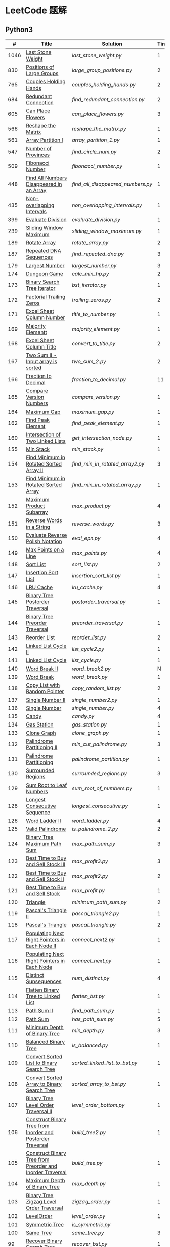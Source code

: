 #+STARTUP: latexpreview

* LeetCode 题解

** Python3

|    # | Title                                                           | Solution                        | Times |
|------+-----------------------------------------------------------------+---------------------------------+-------|
| 1046 | [[https://leetcode-cn.com/problems/last-stone-weight/][Last Stone Weight]]                                          | [[last_stone_weight.py]]            |     1 |
|  830 | [[https://leetcode-cn.com/problems/positions-of-large-groups/][Positions of Large Groups]]                                  | [[large_group_positions.py]]        |     2 |
|  765 | [[https://leetcode-cn.com/problems/couples-holding-hands/][Couples Holding Hands]]                                      | [[couples_holding_hands.py]]        |     2 |
|  684 | [[https://leetcode-cn.com/problems/redundant-connection/][Redundant Connection]]                                       | [[find_redundant_connection.py]]    |     2 |
|  605 | [[https://leetcode-cn.com/problems/can-place-flowers/][Can Place Flowers]]                                          | [[can_place_flowers.py]]            |     3 |
|  566 | [[https://leetcode-cn.com/problems/reshape-the-matrix/][Reshape the Matrix]]                                         | [[reshape_the_matrix.py]]           |     1 |
|  561 | [[https://leetcode-cn.com/problems/array-partition-i/][Array Partition I]]                                          | [[array_partition_1.py]]            |     1 |
|  547 | [[https://leetcode-cn.com/problems/number-of-provinces/][Number of Provinces]]                                        | [[find_circle_num.py]]              |     2 |
|  509 | [[https://leetcode-cn.com/problems/fibonacci-number/][Fibonacci Number]]                                           | [[fibonacci_number.py]]             |     1 |
|  448 | [[https://leetcode-cn.com/problems/find-all-numbers-disappeared-in-an-array/][Find All Numbers Disappeared in an Array]]                   | [[find_all_disappeared_numbers.py]] |     1 |
|  435 | [[https://leetcode-cn.com/problems/non-overlapping-intervals/][Non-overlapping Intervals]]                                  | [[non_overlapping_intervals.py]]    |     1 |
|  399 | [[https://leetcode-cn.com/problems/evaluate-division/][Evaluate Division]]                                          | [[evaluate_division.py]]            |     1 |
|  239 | [[https://leetcode-cn.com/problems/sliding-window-maximum/][Sliding Window Maximum]]                                     | [[sliding_window_maximum.py]]       |     1 |
|  189 | [[https://leetcode-cn.com/problems/rotate-array/][Rotate Array]]                                               | [[rotate_array.py]]                 |     2 |
|  187 | [[https://leetcode-cn.com/problems/repeated-dna-sequences/][Repeated DNA Sequences]]                                     | [[find_repeated_dna.py]]            |     3 |
|  179 | [[https://leetcode-cn.com/problems/largest-number/][Largest Number]]                                             | [[largest_number.py]]               |     3 |
|  174 | [[https://leetcode-cn.com/problems/dungeon-game/][Dungeon Game]]                                               | [[calc_min_hp.py]]                  |     2 |
|  173 | [[https://leetcode-cn.com/problems/binary-search-tree-iterator/][Binary Search Tree Iterator]]                                | [[bst_iterator.py]]                 |     1 |
|  172 | [[https://leetcode-cn.com/problems/factorial-trailing-zeroes/][Factorial Trailing Zeros]]                                   | [[trailing_zeros.py]]               |     2 |
|  171 | [[https://leetcode-cn.com/problems/excel-sheet-column-number/][Excel Sheet Column Number]]                                  | [[title_to_number.py]]              |     1 |
|  169 | [[https://leetcode-cn.com/problems/majority-element/][Majority Elementt]]                                          | [[majority_element.py]]             |     1 |
|  168 | [[https://leetcode-cn.com/problems/excel-sheet-column-title/][Excel Sheet Column Title]]                                   | [[convert_to_title.py]]             |     2 |
|  167 | [[https://leetcode-cn.com/problems/two-sum-ii-input-array-is-sorted/][Two Sum II - Input array is sorted]]                         | [[two_sum_2.py]]                    |     2 |
|  166 | [[https://leetcode-cn.com/problems/fraction-to-recurring-decimal/][Fraction to Decimal]]                                        | [[fraction_to_decimal.py]]          |    11 |
|  165 | [[https://leetcode-cn.com/problems/compare-version-numbers/][Compare Version Numbers]]                                    | [[compare_version.py]]              |     1 |
|  164 | [[https://leetcode-cn.com/problems/maximum-gap/][Maximum Gap]]                                                | [[maximum_gap.py]]                  |     1 |
|  162 | [[https://leetcode-cn.com/problems/find-peak-element/][Find Peak Element]]                                          | [[find_peak_element.py]]            |     1 |
|  160 | [[https://leetcode-cn.com/problems/intersection-of-two-linked-lists/][Intersection of Two Linked Lists]]                           | [[get_intersection_node.py]]        |     1 |
|  155 | [[https://leetcode-cn.com/problems/min-stack/][Min Stack]]                                                  | [[min_stack.py]]                    |     1 |
|  154 | [[https://leetcode-cn.com/problems/find-minimum-in-rotated-sorted-array-ii/][Find Minimum in Rotated Sorted Array II]]                    | [[find_min_in_rotated_array2.py]]   |     3 |
|  153 | [[https://leetcode-cn.com/problems/find-minimum-in-rotated-sorted-array/][Find Minimum in Rotated Sorted Array]]                       | [[find_min_in_rotated_array.py]]    |     1 |
|  152 | [[https://leetcode-cn.com/problems/maximum-product-subarray/][Maximum Product Subarray]]                                   | [[max_product.py]]                  |     4 |
|  151 | [[https://leetcode-cn.com/problems/reverse-words-in-a-string/][Reverse Words in a String]]                                  | [[reverse_words.py]]                |     3 |
|  150 | [[https://leetcode-cn.com/problems/evaluate-reverse-polish-notation/][Evaluate Reverse Polish Notation]]                           | [[eval_epn.py]]                     |     4 |
|  149 | [[https://leetcode-cn.com/problems/max-points-on-a-line/][Max Points on a Line]]                                       | [[max_points.py]]                   |     4 |
|  148 | [[https://leetcode-cn.com/problems/sort-list/][Sort List]]                                                  | [[sort_list.py]]                    |     2 |
|  147 | [[https://leetcode-cn.com/problems/insertion-sort-list/][Insertion Sort List]]                                        | [[insertion_sort_list.py]]          |     1 |
|  146 | [[https://leetcode-cn.com/problems/lru-cache/][LRU Cache]]                                                  | [[lru_cache.py]]                    |     4 |
|  145 | [[https://leetcode-cn.com/problems/binary-tree-postorder-traversal/][Binary Tree Postorder Traversal]]                            | [[postorder_traversal.py]]          |     1 |
|  144 | [[https://leetcode-cn.com/problems/binary-tree-preorder-traversal/][Binary Tree Preorder Traversal]]                             | [[preorder_traversal.py]]           |     1 |
|  143 | [[https://leetcode-cn.com/problems/reorder-list/][Reorder List]]                                               | [[reorder_list.py]]                 |     2 |
|  142 | [[https://leetcode-cn.com/problems/linked-list-cycle-ii/submissions/][Linked List Cycle II]]                                       | [[list_cycle2.py]]                  |     1 |
|  141 | [[https://leetcode-cn.com/problems/linked-list-cycle/][Linked List Cycle]]                                          | [[list_cycle.py]]                   |     1 |
|  140 | [[https://leetcode-cn.com/problems/word-break-ii/][Word Break II]]                                              | [[word_break2.py]]                  |     N |
|  139 | [[https://leetcode-cn.com/problems/word-break/][Word Break]]                                                 | [[word_break.py]]                   |     1 |
|  138 | [[https://leetcode-cn.com/problems/copy-list-with-random-pointer/][Copy List with Random Pointer]]                              | [[copy_random_list.py]]             |     2 |
|  137 | [[https://leetcode-cn.com/problems/single-number-ii/][Single Number II]]                                           | [[single_number2.py]]               |     1 |
|  136 | [[https://leetcode-cn.com/problems/single-number/][Single Number]]                                              | [[single_number.py]]                |     4 |
|  135 | [[https://leetcode-cn.com/problems/candy/][Candy]]                                                      | [[candy.py]]                        |     4 |
|  134 | [[https://leetcode-cn.com/problems/gas-station/][Gas Station]]                                                | [[gas_station.py]]                  |     1 |
|  133 | [[https://leetcode-cn.com/problems/clone-graph/][Clone Graph]]                                                | [[clone_graph.py]]                  |     1 |
|  132 | [[https://leetcode-cn.com/problems/palindrome-partitioning-ii/][Palindrome Partitioning II]]                                 | [[min_cut_palindrome.py]]           |     3 |
|  131 | [[https://leetcode-cn.com/problems/palindrome-partitioning/][Palindrome Partitioning]]                                    | [[palindrome_partition.py]]         |     1 |
|  130 | [[https://leetcode-cn.com/problems/surrounded-regions/][Surrounded Regions]]                                         | [[surrounded_regions.py]]           |     3 |
|  129 | [[https://leetcode-cn.com/problems/sum-root-to-leaf-numbers/][Sum Root to Leaf Numbers]]                                   | [[sum_root_of_numbers.py]]          |     1 |
|  128 | [[https://leetcode-cn.com/problems/longest-consecutive-sequence/][Longest Consecutive Sequence]]                               | [[longest_consecutive.py]]          |     1 |
|  126 | [[https://leetcode-cn.com/problems/word-ladder-ii/][Word Ladder II]]                                             | [[word_ladder.py]]                  |     4 |
|  125 | [[https://leetcode-cn.com/problems/valid-palindrome/][Valid Palindrome]]                                           | [[is_palindrome_2.py]]              |     2 |
|  124 | [[https://leetcode-cn.com/problems/binary-tree-maximum-path-sum/][Binary Tree Maximum Path Sum]]                               | [[max_path_sum.py]]                 |     3 |
|  123 | [[https://leetcode-cn.com/problems/best-time-to-buy-and-sell-stock-iii/][Best Time to Buy and Sell Stock III]]                        | [[max_profit3.py]]                  |     3 |
|  122 | [[https://leetcode-cn.com/problems/best-time-to-buy-and-sell-stock-ii/][Best Time to Buy and Sell Stock II]]                         | [[max_profit2.py]]                  |     2 |
|  121 | [[https://leetcode-cn.com/problems/best-time-to-buy-and-sell-stock/][Best Time to Buy and Sell Stock]]                            | [[max_profit.py]]                   |     1 |
|  120 | [[https://leetcode-cn.com/problems/triangle/][Triangle]]                                                   | [[minimum_path_sum.py]]             |     2 |
|  119 | [[https://leetcode-cn.com/problems/pascals-triangle-ii/][Pascal's Triangle II]]                                       | [[pascal_triangle2.py]]             |     1 |
|  118 | [[https://leetcode-cn.com/problems/pascals-triangle/][Pascal's Triangle]]                                          | [[pascal_triangle.py]]              |     2 |
|  117 | [[https://leetcode-cn.com/problems/populating-next-right-pointers-in-each-node-ii/][Populating Next Right Pointers in Each Node II]]             | [[connect_next2.py]]                |     1 |
|  116 | [[https://leetcode-cn.com/problems/populating-next-right-pointers-in-each-node/][Populating Next Right Pointers in Each Node]]                | [[connect_next.py]]                 |     1 |
|  115 | [[https://leetcode-cn.com/problems/distinct-subsequences/][Distinct Sunsequences]]                                      | [[num_distinct.py]]                 |     4 |
|  114 | [[https://leetcode-cn.com/problems/flatten-binary-tree-to-linked-list/][Flatten Binary Tree to Linked List]]                         | [[flatten_bst.py]]                  |     1 |
|  113 | [[https://leetcode-cn.com/problems/path-sum-ii/][Path Sum II]]                                                | [[find_path_sum.py]]                |     1 |
|  112 | [[https://leetcode-cn.com/problems/path-sum/][Path Sum]]                                                   | [[has_path_sum.py]]                 |     5 |
|  111 | [[https://leetcode-cn.com/problems/minimum-depth-of-binary-tree/][Minimum Depth of Binary Tree]]                               | [[min_depth.py]]                    |     3 |
|  110 | [[https://leetcode-cn.com/problems/balanced-binary-tree/][Balanced Binary Tree]]                                       | [[is_balanced.py]]                  |     1 |
|  109 | [[https://leetcode-cn.com/problems/convert-sorted-list-to-binary-search-tree/][Convert Sorted List to Binary Search Tree]]                  | [[sorted_linked_list_to_bst.py]]    |     1 |
|  108 | [[https://leetcode-cn.com/problems/convert-sorted-array-to-binary-search-tree/][Convert Sorted Array to Binary Search Tree]]                 | [[sorted_array_to_bst.py]]          |     1 |
|  107 | [[https://leetcode-cn.com/problems/binary-tree-level-order-traversal-ii/][Binary Tree Level Order Traversal II]]                       | [[level_order_bottom.py]]           |     1 |
|  106 | [[https://leetcode-cn.com/problems/construct-binary-tree-from-inorder-and-postorder-traversal/][Construct Binary Tree from Inorder and Postorder Traversal]] | [[build_tree2.py]]                  |     1 |
|  105 | [[https://leetcode-cn.com/problems/construct-binary-tree-from-preorder-and-inorder-traversal/][Construct Binary Tree from Preorder and Inorder Traversal]]  | [[build_tree.py]]                   |     1 |
|  104 | [[https://leetcode-cn.com/problems/maximum-depth-of-binary-tree/][Maximum Depth of Binary Tree]]                               | [[max_depth.py]]                    |     1 |
|  103 | [[https://leetcode-cn.com/problems/binary-tree-zigzag-level-order-traversal/][Binary Tree Zigzag Level Order Traversal]]                   | [[zigzag_order.py]]                 |     1 |
|  102 | [[https://leetcode-cn.com/problems/binary-tree-level-order-traversal/][LevelOrder]]                                                 | [[level_order.py]]                  |     1 |
|  101 | [[https://leetcode-cn.com/problems/symmetric-tree/][Symmetric Tree]]                                             | [[is_symmetric.py]]                 |       |
|  100 | [[https://leetcode-cn.com/problems/same-tree/][Same Tree]]                                                  | [[same_tree.py]]                    |     3 |
|   99 | [[https://leetcode-cn.com/problems/recover-binary-search-tree/][Recover Binary Search Tree]]                                 | [[recover_bst.py]]                  |     1 |
|   98 | [[https://leetcode-cn.com/problems/validate-binary-search-tree/][Validate Binary Search Tree]]                                | [[is_valid_bst.py]]                 |     8 |
|   97 | [[https://leetcode-cn.com/problems/interleaving-string/][Interleaving String]]                                        | [[interleaving_string.py]]          |       |
|   96 | [[https://leetcode-cn.com/problems/unique-binary-search-trees/][Unique Binary Search Trees]]                                 | [[unique_binary_search_tree2.py]]   |       |
|   95 | [[https://leetcode-cn.com/problems/unique-binary-search-trees-ii/][Unique Binary Search Trees2]]                                | [[unique_binary_search_tree.py]]    |       |
|   94 | [[https://leetcode-cn.com/problems/binary-tree-inorder-traversal/][Binary Tree Inorder Traversal]]                              | [[inorder_traversal.py]]            |       |
|   93 | [[https://leetcode-cn.com/problems/restore-ip-addresses/][Restore IP Address]]                                         | [[restore_ip_address.py]]           |       |
|   92 | [[https://leetcode-cn.com/problems/reverse-linked-list-ii/][Reverse Linked List 2]]                                      | [[reverse_linked_list.py]]          |       |
|   91 | [[https://leetcode-cn.com/problems/decode-ways/][Decode Ways]]                                                | [[decode_ways.py]]                  |       |
|   90 | [[https://leetcode-cn.com/problems/subsets-ii/][Subsets 2]]                                                  | [[subsets_2.py]]                    |       |
|   89 | [[https://leetcode-cn.com/problems/gray-code/][Gray Code]]                                                  | [[gray_code.py]]                    |       |
|   88 | [[https://leetcode-cn.com/problems/merge-sorted-array/][Merge Sorted Array]]                                         | [[merge_sorted_array.py]]           |       |
|   86 | [[https://leetcode-cn.com/problems/partition-list/][Partition List]]                                             | [[partition_list.py]]               |       |
|   85 | [[https://leetcode-cn.com/problems/maximal-rectangle/][Maximal Rectangle]]                                          | [[maximal_rectangle.py]]            |       |
|   84 | [[https://leetcode-cn.com/problems/largest-rectangle-in-histogram/][Largest Rectangle in Histogram]]                             | [[largest_rectangle_area.py]]       |       |
|   83 | [[https://leetcode-cn.com/problems/remove-duplicates-from-sorted-list/][Remove Duplicates from Sorted Arrays 3]]                     | [[remove_duplicates4.py]]           |       |
|   82 | [[https://leetcode-cn.com/problems/remove-duplicates-from-sorted-list-ii/][Remove Duplicates from Sorted Arrays 2]]                     | [[remove_duplicates3.py]]           |       |
|   81 | [[https://leetcode-cn.com/problems/search-in-rotated-sorted-array-ii/][Search in Rotated Sorted Arrays 2]]                          | [[search_in_sorted_array2.py]]      |       |
|   80 | [[https://leetcode-cn.com/problems/remove-duplicates-from-sorted-array-ii/][Remove Duplicates from Sorted Arrays]]                       | [[remove_duplicates2.py]]           |       |
|   79 | [[https://leetcode-cn.com/problems/word-search/][Word Search]]                                                | [[word_search.py]]                  |       |
|   78 | [[https://leetcode-cn.com/problems/subsets/][Subsets]]                                                    | [[subsets.py]]                      |       |
|   77 | [[https://leetcode-cn.com/problems/combinations/][Combinations]]                                               | [[combine.py]]                      |       |
|   76 | [[https://leetcode-cn.com/problems/minimum-window-substring/][Minimum Window Substring]]                                   | [[min_window.py]]                   |       |
|   75 | [[https://leetcode-cn.com/problems/sort-colors/submissions/][Sort Color]]                                                 | [[sort_color.py]]                   |       |
|   74 | [[https://leetcode-cn.com/problems/search-a-2d-matrix/][Search a 2D Matrix]]                                         | [[search_matrix.py]]                |       |
|   73 | [[https://leetcode-cn.com/problems/set-matrix-zeroes/][Set Matrix Zeros]]                                           | [[set_zeros.py]]                    |       |
|   72 | [[https://leetcode-cn.com/problems/edit-distance/][Edit Distance]]                                              | [[edit_distance.py]]                |       |
|   71 | [[https://leetcode-cn.com/problems/simplify-path/][Simplify Path]]                                              | [[simplify_path.py]]                |       |
|   70 | [[https://leetcode-cn.com/problems/climbing-stairs/][Climbing Stairs]]                                            | [[climbing_stairs.py]]              |       |
|   69 | [[https://leetcode-cn.com/problems/sqrtx/][Sqrt(x)]]                                                    | [[my_sqrt.py]]                      |       |
|   68 | [[https://leetcode-cn.com/problems/text-justification/][Text Justification]]                                         | [[text_justification.py]]           |       |
|   67 | [[https://leetcode-cn.com/problems/add-binary/][Add Binary]]                                                 | [[add_binary.py]]                   |       |
|   66 | [[https://leetcode-cn.com/problems/plus-one/][Plus One]]                                                   | [[plus_one.py]]                     |       |
|   65 | [[https://leetcode-cn.com/problems/valid-number/][Valid Number]]                                               | [[valid_number.py]]                 |       |
|   64 | [[https://leetcode-cn.com/problems/minimum-path-sum/][Minimum Path Sum]]                                           | [[min_path_sum.py]]                 |       |
|   63 | [[https://leetcode-cn.com/problems/unique-paths-ii/][Unique Paths 2]]                                             | [[unique_path2.py]]                 |       |
|   62 | [[https://leetcode-cn.com/problems/unique-paths/submissions/][Unique Paths]]                                               | [[unique_path.py]]                  |       |
|   61 | [[https://leetcode-cn.com/problems/rotate-list/][Rotate List]]                                                | [[rotate_list.py]]                  |       |
|   60 | [[https://leetcode-cn.com/problems/permutation-sequence/][Permutation Sequence]]                                       | [[permutation_sequence.py]]         |       |
|   59 | [[https://leetcode-cn.com/problems/spiral-matrix-ii/][Spiral Matrix 2]]                                            | [[generate_matrix.py]]              |       |
|   58 | [[https://leetcode-cn.com/problems/length-of-last-word/][Length of Last Word]]                                        | [[length_of_last_word.py]]          |       |
|   57 | [[https://leetcode-cn.com/problems/insert-interval/][Insert Interval]]                                            | [[insert_intervals.py]]             |       |
|   56 | [[https://leetcode-cn.com/problems/merge-intervals/][Merge Intervals]]                                            | [[merge_intervals.py]]              |       |
|   55 | [[https://leetcode-cn.com/problems/jump-game/][Jump Game]]                                                  | [[jump_game.py]]                    |       |
|   54 | [[https://leetcode-cn.com/problems/spiral-matrix/][Spiral Matrix]]                                              | [[spiral_order.py]]                 |       |
|   53 | [[https://leetcode-cn.com/problems/maximum-subarray/][Maximum Subarray]]                                           | [[max_sub_array.py]]                |       |
|   52 | [[https://leetcode-cn.com/problems/n-queens-ii/][N Queens 2]]                                                 | [[solve_n_queens_2.py]]             |       |
|   51 | [[https://leetcode-cn.com/problems/n-queens/][N Queens]]                                                   | [[solve_n_queens.py]]               |       |
|   50 | [[https://leetcode-cn.com/problems/powx-n/submissions/][Pow]]                                                        | [[my_pow.py]]                       |       |
|   49 | [[https://leetcode-cn.com/problems/group-anagrams/][group_anagrams.py]]                                          | [[group_anagrams.py]]               |       |
|   48 | [[https://leetcode-cn.com/problems/rotate-image/][Rotate Image]]                                               | [[rotate.py]]                       |       |
|   47 | [[https://leetcode-cn.com/problems/permutations-ii/submissions/][Permutations 2]]                                             | [[permute_2.py]]                    |       |
|   46 | [[https://leetcode-cn.com/problems/permutations/submissions/][Permutations]]                                               | [[permute.py]]                      |       |
|   45 | [[https://leetcode-cn.com/problems/jump-game-ii/submissions/][Jump Game 2]]                                                | [[jump_game_2.py]]                  |       |
|   44 | [[https://leetcode-cn.com/problems/wildcard-matching/submissions/][Wildcard Matching]]                                          | [[wildcard_matching.py]]            |       |
|   43 | [[https://leetcode-cn.com/problems/multiply-strings/][Multiply Strings]]                                           | [[multiply_strings.py]]             |       |
|   42 | [[https://leetcode-cn.com/problems/trapping-rain-water/submissions/][Trapping Rain Water]]                                        | [[trapping_rain_water.py]]          |       |
|   41 | [[https://leetcode-cn.com/problems/first-missing-positive/][First Missing Positive]]                                     | [[first_missing_positive.py]]       |       |
|   40 | [[https://leetcode-cn.com/problems/combination-sum-ii/][Combination Sum 2]]                                          | [[combination_sum2.py]]             |       |
|   39 | [[https://leetcode-cn.com/problems/combination-sum/][Combination Sum]]                                            | [[combination_sum.py]]              |       |
|   38 | [[https://leetcode-cn.com/problems/count-and-say/submissions/][Count and Say]]                                              | [[count_and_say.py]]                |       |
|   37 | [[https://leetcode-cn.com/problems/sudoku-solver/][Sudoku Solver]]                                              | [[solve_sodoku.py]]                 |       |
|   36 | [[https://leetcode-cn.com/problems/valid-sudoku/][Valid Sudoku]]                                               | [[valid_sudoku.py]]                 |       |
|   35 | [[https://leetcode-cn.com/problems/search-insert-position/][Search insert Position]]                                     | [[search_insert.py]]                |       |
|   34 | [[https://leetcode-cn.com/problems/find-first-and-last-position-of-element-in-sorted-array/submissions/][Find First and Last Element in sorted array]]                | [[search_range.py]]                 |       |
|   33 | [[https://leetcode-cn.com/problems/search-in-rotated-sorted-array/][Search in Rotated Sorted Array]]                             | [[search_in_sorted_array.py]]       |       |
|   32 | [[https://leetcode-cn.com/problems/longest-valid-parentheses/][Largest Valid Parentheses]]                                  | [[largest_valid_parenteses.py]]     |       |
|   31 | [[https://leetcode-cn.com/problems/next-permutation/][Next Permutation]]                                           | [[next_permutation.py]]             |       |
|   30 | [[https://leetcode-cn.com/problems/substring-with-concatenation-of-all-words/submissions/][Substring with Concatenation of All Words]]                  | [[find_substring.py]]               |       |
|   29 | [[https://leetcode-cn.com/problems/divide-two-integers/][Divide Two Integers]]                                        | [[divide.py]]                       |       |
|   28 | [[https://leetcode-cn.com/problems/implement-strstr/][Implement strStr()]]                                         | -                               |       |
|   27 | [[https://leetcode-cn.com/problems/remove-element/][Remove Element]]                                             | -                               |       |
|   26 | [[https://leetcode-cn.com/problems/remove-duplicates-from-sorted-array/][Remove Duplicates from Sorted Array]]                        | [[remove_duplicates.py]]            |       |
|   25 | [[https://leetcode-cn.com/problems/reverse-nodes-in-k-group/][Reverse Nodes in k-Group]]                                   | [[reverse_k_group.py]]              |       |
|   24 | [[https://leetcode-cn.com/problems/swap-nodes-in-pairs/][Swap Nodes in Pairs]]                                        | [[swap_pairs.py]]                   |       |
|   23 | [[https://leetcode-cn.com/problems/merge-k-sorted-lists/][Merge k Sorted Lists]]                                       | [[merge_k_list.py]]                 |       |
|   22 | [[https://leetcode-cn.com/problems/generate-parentheses/][Generate Parentheses]]                                       | [[generate_parenthesis.py]]         |       |
|   21 | [[https://leetcode-cn.com/problems/merge-two-sorted-lists/][Merge Two Sorted Lists]]                                     | [[merge_two_list.py]]               |       |
|   20 | [[https://leetcode-cn.com/problems/valid-parentheses/][Valid Parentheses]]                                          | [[is_valid.py]]                     |       |
|   19 | [[https://leetcode-cn.com/problems/remove-nth-node-from-end-of-list/][Remove Nth Node From End of List]]                           | [[remove_nth_from_end.py]]          |       |
|   18 | [[https://leetcode-cn.com/problems/4sum/][4Sum]]                                                       | [[four_sum.py]]                     |       |
|   17 | [[https://leetcode-cn.com/problems/letter-combinations-of-a-phone-number/][Letter Combination of a Phone Number]]                       | [[letter_combination.py]]           |       |
|   16 | [[https://leetcode-cn.com/problems/3sum-closest/][3Sum Closest]]                                               | [[three_sum_closest.py]]            |       |
|   15 | [[https://leetcode-cn.com/problems/3sum/][3Sum]]                                                       | [[three_sum.py]]                    |       |
|   14 | [[https://leetcode-cn.com/problems/longest-common-prefix/][Longest Common Prefix]]                                      | [[longest_common_prefix.py]]        |       |
|   13 | [[https://leetcode-cn.com/problems/roman-to-integer/][Roman to Integer]]                                           | [[roman_to_int.py]]                 |       |
|   12 | [[https://leetcode-cn.com/problems/integer-to-roman/][Integer to Roman]]                                           | [[int_to_roman.py]]                 |       |
|   11 | [[https://leetcode-cn.com/problems/container-with-most-water/][Container With Most Water]]                                  | [[max_area.py]]                     |       |
|   10 | [[https://leetcode-cn.com/problems/regular-expression-matching/][Regular Expression Matching]]                                | [[is_match.py]]                     |       |
|    9 | [[https://leetcode-cn.com/problems/palindrome-number/][Palindrome]]                                                 | [[is_palindrome.py]]                |       |
|    8 | [[https://leetcode-cn.com/problems/string-to-integer-atoi/][String to Integer]]                                          | [[my_atoi.py]]                      |       |
|    7 | [[https://leetcode-cn.com/problems/reverse-integer/][Reverse Integer]]                                            | [[reverse_int.py]]                  |       |
|    6 | [[https://leetcode-cn.com/problems/zigzag-conversion/][ZigZag Conversion]]                                          | [[zigzag-conversion.py]]            |       |
|    5 | [[https://leetcode-cn.com/problems/longest-palindromic-substring/][Longest Palindromic SubString]]                              | [[longest_palindrome.py]]           |       |
|    4 | [[https://leetcode-cn.com/problems/median-of-two-sorted-arrays/][Median of Two Sorted Arrays]]                                | [[find_median_sorted_array.py]]     |       |
|    3 | [[https://leetcode-cn.com/problems/longest-substring-without-repeating-characters/][Longest Substring Without Repeating Characters]]             | [[longest_substr.py]]               |       |
|    2 | [[https://leetcode-cn.com/problems/add-two-numbers/][Add Two Numbers]]                                            | -                               |       |
|    1 | [[https://leetcode-cn.com/problems/two-sum/][Two Sum]]                                                    | [[twosum.py]]                       |       |

** C++

** Go

** Rust

** 思路笔记

*** 448 Find All Numbers Disappeared in an Array
本身题目很简单，但限制了时间和空间复杂度之后就变得麻烦，主要还是之前没怎么做过这类题目。
限制只能利用原始数据，就要想如何利用原始数据记录东西而且还不改变原始数据，比如取反等。

*** 765 Couples Holding Hands
找到可以通过相互交换使得情侣可以牵手成功的所有连通分量，
对于每个连通分量，其需要交换的次数即连通分量的大小减一。

*** 239 Sliding Window Maximum
- 最大堆
- 单调队列

*** 172 Factorial Trailing Zeros
这道题竟然是简单，是我太笨了吗？？？（要求时间复杂度 O(logn)）

**** 最简单的方法
计算阶乘，再计算 0 的个数。如果统计乘法的时间和空间复杂度，该方法的时间复杂度为 =< O(n^2)= ，空间复杂度为 =O(logn!)= 。

**** Trick1
统计计算因子 2 和 5。末尾 0 的个数和相乘乘数的因子中 5 和 2 的对数有关，有几对 5 和 2，就有多少个 0。

计算阶乘时，可以知道：5 的个数要远远少于 2 的个数，所以我们可以只统计 5 的个数即可。这种方法的时间复杂度为 =O(n)= ，空间复杂度为 =O(1)= 。

**** Trick2
一个个相加太费劲了！

*** 160 Intersection of Two Linked Lists
最容易想到的方法是利用哈希表，遍历存储节点，时间复杂度 =O(m+n)= ，空间复杂度 =O(m)= 。

官方题解给出了空间复杂度只需要 =O(1)= 方法，其思想为： =p_a= 指针遍历 =a= 独有 + 共有 + =b= 独有； =p_b= 指针遍历 =b= 独有 + 共有 + =a= 独有。二者遍历过的节点数相同。

*** 152 Maximum Product Subarray
最开始想到的 DP 转移方程为：
\begin{equation*}
dp(e) = \max \begin{cases}
dp(e-1), \\
nums[e-1], \\
\text{connected product from nums}[e-1]
\end{cases}
\end{equation*}

但其中计算 =connected_product_from_nums= 仍然需要 =O(n^2)=

题解中提出的方法是，对当前位置的数进行分类讨论，如果当前位置是正数，那么需要前面乘积最大的正数；如果当前位置是负数，需要前面乘积最小（最好是负数）的负数。因此可以有两个 DP 转移方程。
\begin{equation*}
f_{\max}(i) = \max(f_{\max}(i-1) \times a_i, f_{\min}(i-1) \times a_i, a_i)
\end{equation*}
\begin{equation*}
f_{\min}(i) = \min(f_{\max}(i-1) \times a_i, f_{\min}(i-1) \times a_i, a_i)
\end{equation*}

*** 149 Max Points on a Line
用最笨的方法穷举可以做出来……
题目不难，但有点恶心人，尤其是测试案例中还有小数，最简单的方法是直接转成分数去计算。
测试案例通过为 39/41，不想去尝试了。

*** 147 Insertion Sort List
由于链表的特殊性，在交换两个节点的时候需要用到相关节点的上一个节点，因此我们在排序过程中可以使用“上一个节点的 next 节点”来进行比较，可以方便的进行交换。

比较不认可题解中部分使用 =tail= 指针的方式来加速，这样违背了此题的出题意愿。

*** 143 Reorder List
- 使用快慢指针找到中间节点
- 线性时间内逆转链表
- 将两列表合并

*** 141 Linked List Cycle
简单的方法非常容易实现，而难一点的方法如果你考过研，啃过王道那本数据结构（如果我没记错的话），这种方法在里面出现过。思路就是利用快慢指针，如果有环，那么快指针迟早可以从后面超过慢指针。

*** 130 Surrounded Regions
技巧：从边缘开始检测与 ‘O’ 相关的 ‘O’ 元素，并在原表中标记为 ‘U’，这些点是不会发生变化的。

最后遍历一次元素，将所有 ‘U’ 元素更改为 ‘O’，将所有 ‘O’ 元素更改为 ‘X’ 即可。

*** 128 Longest Consecutive Sequence
参考 [[https://leetcode-cn.com/problems/longest-consecutive-sequence/solution/zui-chang-lian-xu-xu-lie-by-leetcode-solution/][官方题解]]

*** 126 Word Ladder II
BFS 方法参考 [[https://leetcode-cn.com/problems/word-ladder-ii/solution/dan-ci-jie-long-ii-by-leetcode-solution/][官方题解]]

最开始直接使用递归的方法去做的，看了题解才发现可以把这个问题转化为树的广度遍历问题。非常有趣。但我的实现不知道哪里还有问题，一直超时，以后有时间再琢磨吧。

*** 124 Binary Tree Maximum Path Sum
本题解答参考官方题解： [[https://leetcode-cn.com/problems/binary-tree-maximum-path-sum/solution/er-cha-shu-zhong-de-zui-da-lu-jing-he-by-leetcode-/][二叉树中的最大路径和]]

几个抽象的地方：
1. 路径和。从树的一个节点连接到另一个节点所结果的节点权值之和。
2. 树的最大路径和。树中所有路径和的最大值。

代码中需要注意的点：
1. =max_sum= 设定为 =-inf=
2. =gain= 的含义为：此节点能向上做多少贡献，因此，存在两种路径，左中和右中，取最大

*** 114 Flatten Binary Tree to Linked Tree
只想到了最直接的方法，就是先序遍历然后构建单链表。从题解中学到了两种方法：
1. 特殊的后序遍历
如果在先序遍历的基础上直接原地改动链表，会丢失原链表的右子树，所以我们采用从后向前遍历的方法原地改动链表。先序遍历的顺序为中左右，其逆向为右左中，是一种特殊的后序遍历。因此可以按照这个遍历，每次遍历到新节点，使新节点的右连接指向上一个节点。
2. 保留右子树的引用
既然先序遍历可能会丢失右子树，那每次就保存右子树到新树的最右节点上即可。

*** 109 Convert Sorted List to Binary Search Tree
自己想到的方法挺一般的：先将单链表遍历一遍，转换为数组，可以随机访问每个元素，然后再构造二叉搜索树。

查看题解之后，官方第三个题解思路确实新颖：[[https://leetcode-cn.com/problems/convert-sorted-list-to-binary-search-tree/solution/you-xu-lian-biao-zhuan-huan-er-cha-sou-suo-shu-by-/][有序链表转二叉搜索树]]

它利用了二叉树的中序遍历即是一个有序数组的性质，先构建左子树，然后构建根节点，最后构建右子树，递归的完成了从有序链表到二叉搜索树的转换。

*** 99 Recover Binary Search Tree
因为二叉搜索树的中序排序数组是有序数组，因此，这个问题可以分解为两个子问题：
1. 中序排序
2. 查找一次交换元素的有序数组中交换的那两个元素，并还原

*** 95 Unique Binary Search Tree
最开始我想到的是方法是：从 $1 \cdots n$ 中依次取数 $i$ ，将 $i$ 插入到已经排序好的二叉查询树 $1 \cdots i-1 \cdots i+1 \cdots n$ 中。依据此思想可以写出递推式，我也做了实现，但是结果会有重复，暂时没有想到去重的方法。

第二种方法是看了题解，恍然大悟，利用二叉查询树的性质，比 $i$ 小的数都在 $i$ 的左边，比 $i$ 大的数都在 $i$ 的右边。

*** 91 Decode Ways
本题解法参考自 [[https://leetcode-cn.com/problems/decode-ways/solution/c-wo-ren-wei-hen-jian-dan-zhi-guan-de-jie-fa-by-pr/][algos]] 。

另外，我自己也有一种 DP 的解法，但是和上诉方法相比实现起来太麻烦了。
#+BEGIN_CENTER
#+ATTR_HTML: :width 80%
[[file:../img/91_1.png]]
#+END_CENTER
#+BEGIN_CENTER
#+ATTR_HTML: :width 80%
[[file:../img/91_2.png]]
#+END_CENTER

*** 85 Maximal Rectangle
如果我们将这个矩形按行来分割，那么，每行之上的数据都可以看作是 #84 中的一个矩形图问题。

此方法看过题解，[[https://leetcode-cn.com/problems/maximal-rectangle/solution/xiang-xi-tong-su-de-si-lu-fen-xi-duo-jie-fa-by-1-8/][详细通俗的思路分析]]。

*** 84 Largest Rectangle in Histogram
*** 76 Minimum Window Substring
这里我一直超时的问题是，在更新左指针时，没有记录上一次更新右指针时已经记录的现有字符信息。

*** 75 Color Search
想一个小技巧，能在一次遍历中完成题目要求。可以考虑三个标志位，分别记录三个颜色的第一次出现的位置，在此基础上可以思考出正解。

*** 72 Minimum Edit Distance
Edit Distance 是经典的动态规划问题，主要思想就是：将两个单词 =word1, word2= 最后一位对齐，从后向前比较。如果两个单词最后一位相同，那么多这一位并不影响 Edit Distance，所以其 ED 等于 =ED(m-1, n-1)= ；如果最后一位不同，那么多的一位可能有三种情况：
- 被删除 =ED(m-1, n)=
- 修改 =ED(m-1, n-1)=
- 被添加 =ED(m, n-1)=

*** 46 47 Permutation
动态规划和剪枝优化的问题。

*** 45 Jump Game 2
贪心问题。这个动态规划问题需要使用贪心算法解决才能满足时间条件。

贪心思想：每次跳的位置要么是直接达到目的地，要么是下次能跳的最远的地方。

*** 44 Wildcard Matching
本题是动态规划问题，思考写出其迭代式：

\[
dp(i, j) = \begin{cases}
dp(i+1, j+1), & \text{if } s[i] == p[j] \text{ or } p[j] == '?'; \\
False, & \text{if } s[i] \neq p[j]; \\
dp(i, j+1) \text{ or } dp(i+1, j) \text{ or } dp(i+1, j+1), & \text{if } p[j] == '*'.
\end{cases}
\]

其中，\(dp(i, j)\)表示\(s[i:]\)与\(p[j:]\)是否匹配。

如果直接使用递归方法，不能通过所有测试用例，原因是耗时过多。改进的方法有：
- 使用缓存，保存已经计算过的 dp 值
- 使用迭代方法

迭代方法需要添加多的一行和一列的表格。不妨设有 =len(s)+1= 列和 =len(p)+1= 行；那么：
- 第 =len(s)+1= 列表示 s 序列为空时， =p[j:]= 是否可以匹配（只有当 =p[j:]= 都是 '*'时可以匹配）
- 第 =len(p)+1= 行表示 p 序列为空时，能否匹配 s 序列，当然都是 False

*** 42 Trapping Rain Water
思路：

\begin{equation*}
\begin{split}
res[i] = \max(0, \min(\max(left), \max(right)) - heights[i])
\end{split}
\end{equation*}

找左边、右边最大高度可以使用动态规划。

\begin{equation*}
\begin{split}
left[i] &= \max(height[i-1], left[i-1])\\
right[i] &= \max(height[i+1], right[i+1])
\end{split}
\end{equation*}

*** 41 First Missing Positive
这道题算是技巧题目，没有固定的题型。
- 此题的题解范围为：1 ~ n+1
- 可以原地做标记表示某个数是否在数组中出现过
- 使用位置 0 判断数字 n 是否出现过

*** 40 Combination Sum 2
典型的动态规划题型。

\[
dp(t, p) = \begin{cases}
dp(t-nums[p], p-1).append(nums[p]) \\
dp[t, p - 1]
\end{cases}
\]

如果使用迭代算法需要二维数组保存中间结果。
